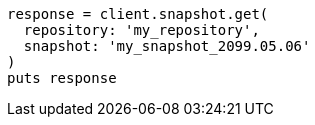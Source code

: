[source, ruby]
----
response = client.snapshot.get(
  repository: 'my_repository',
  snapshot: 'my_snapshot_2099.05.06'
)
puts response
----
